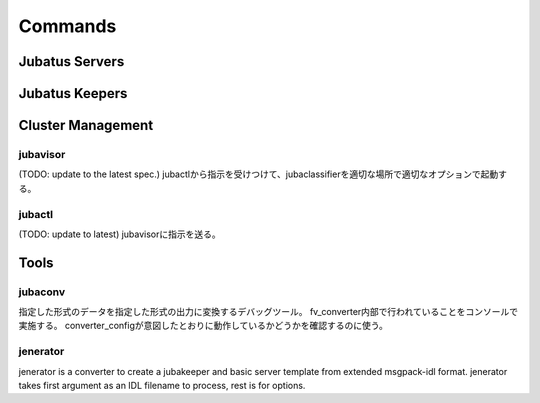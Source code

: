 Commands
========

Jubatus Servers
---------------

.. program:: Jubatus Servers

.. option:: -p, --rpc-port

   RPC用の待受ポート番号([= 9199])

.. option:: -c, --thread

   RPCが同時に処理するスレッド数([= 2])

.. option::  -t, --timeout

   RPCのsession timeout秒([= 10])

.. option::  -z, --zookeeper

   zookeeperのサーバ、ポートを指定。オプションを指定しない場合は、standaloneで動作する。 ``--storage`` オプションにlocal以外を指定した場合は必須。
   書式は、 ``ipaddress:port,hostname:port,...`` の形式に従うこと。スペースを間にはさんではいけない。

.. option::  -n, --name

   ``--zookeeper`` で指定した ZooKeeper クラスタ内でユニークなインスタンス名。
   ``--storage`` でlocal_mixtureを指定した場合、 ``--name`` で指定したnameが同じインスタンス同士がパラメタをmixする。
   '/' 等、znodeに利用できない文字を含んではならない。

.. option::  -d, --tmpdir([=/tmp])

   ``save`` APIを発行されたときに、学習モデルを保管する場所。
   ``load`` APIを発行されたときには、この場所から学習モデルをロードする。デフォルトは ``/tmp`` である。

.. option::  -l, --logdir

   ログファイルの出力場所。
   指定しない場合は、標準エラーに出力される。

.. option::  -j, --join

   Join to the existing clister. New processes should not join to the existing cluster without specifying this option otherwise the machine learning won't work.

.. option:: -s, --interval_sec([=16])

   Interval time of one of ''mix'' trigger in seconds.

.. option:: -i, --interval_count([=512])

   Another ''mix'' trigger: By default, in each 512 update requests (in single server) mix is tried to be invoked.

.. option::  -?, --help

    オプションの一覧を表示


Jubatus Keepers
---------------

.. program:: Jubatus Keepers

.. option:: -p, --rpc-port

   RPC用の待受ポート番号([= 9199])

.. option:: -c, --thread([=16])

   Number of threads that accepts requests from clients.

.. option::  -z, --zookeeper

   zookeeperのサーバ、ポートを指定。オプションを指定しない場合は、standaloneで動作する。 ``--storage`` オプションにlocal以外を指定した場合は必須。
   書式は、 ``ipaddress:port,hostname:port,...`` の形式に従うこと。スペースを間にはさんではいけない。

.. option::  -l, --logdir

   ログファイルの出力場所。
   指定しない場合は、標準エラーに出力される。


Cluster Management
------------------

jubavisor
~~~~~~~~~

(TODO: update to the latest spec.)
jubactlから指示を受けつけて、jubaclassifierを適切な場所で適切なオプションで起動する。

.. program:: jubavisor

.. option:: -p, --rpc-port

   RPC用の待受ポート番号([= 9198])

.. option::  -z, --zookeeper

   zookeeperのサーバ、ポートを指定。オプションを指定しない場合は、standaloneで動作する。 ``--storage`` オプションにlocal以外を指定した場合は必須。
   書式は、 ``ipaddress:port,hostname:port,...`` の形式に従うこと。スペースを間にはさんではいけない。

jubactl
~~~~~~~

(TODO: update to latest)
jubavisorに指示を送る。

.. program:: jubactl

.. option::  -c, --cmd

   zookeeperに登録されているjubavisorに対して

   ======== ==================================================================================================
   start    jubaclassifier --name={name} --storage={storage} --zookeeper={zookeeper}を{num}個起動する。
   stop     jubaclassifier を停止する。
   save     --tmpdirで指定したローカルディレクトリにバイナリ形式で学習済みのモデルを保存
   load     --tmpdirで指定したローカルディレクトリから学習済みのモデルをロードする
   status   nameで指定したclassifierに関係するノードを表示する
   ======== ==================================================================================================

.. option::  -t, --type

   supported only "classifier".

.. option::  -n, --name

   ``--zookeeper`` で指定した ZooKeeper クラスタ内でユニークなインスタンス名。
   ``--storage`` でlocal_mixtureを指定した場合、 ``--name`` で指定したnameが同じインスタンス同士がパラメタをmixする。
   '/' 等、znodeに利用できない文字を含んではならない。

.. option::  -s, --storage

   学習モデルをどこで保持するか

   =================== ======================================================================
   local               スタンドアローンでの動作
   local_mixture       複数サーバーでのClassifierの協調動作
   =================== ======================================================================


.. option::  -z, --zookeeper

   zookeeperのサーバ、ポートを指定。オプションを指定しない場合は、standaloneで動作する。 ``--storage`` オプションにlocal以外を指定した場合は必須。
   書式は、 ``ipaddress:port,hostname:port,...`` の形式に従うこと。スペースを間にはさんではいけない。

.. option::  -N, --num

    cmdにstart以外が指定されている場合は、無視される。
    0を指定すると、serverの台数分だけサーバを立ち上げる。


.. option::  -?, --help
         print this message


Tools
-----

jubaconv
~~~~~~~~

指定した形式のデータを指定した形式の出力に変換するデバッグツール。
fv_converter内部で行われていることをコンソールで実施する。
converter_configが意図したとおりに動作しているかどうかを確認するのに使う。

.. program:: jubaconv

.. option::  -i (json/datum)

    入力形式を指定。

.. option::  -o (json/datum/fv)

    出力形式を指定。指定したところまで処理を行う。

.. option::  -c converter_config

    converter_configを指定。

.. _jenerator-ja:

jenerator
~~~~~~~~~

jenerator is a converter to create a jubakeeper and basic server template from extended msgpack-idl format. jenerator takes first argument as an IDL filename to process, rest is for options.

.. program:: jenerator <filename>

.. option:: -t

    Generates server template.

.. option:: -i

    Generates the code as internal library to merged in Jubatus repository.
    If the generated code is separated from Jubatus repository and assumed
    Jubatus is installed, or you don't know well, *DO NOT* use this option.

.. option:: -o path

    (*NOT IMPLEMENTED*) Directory to output the generate source code files.
